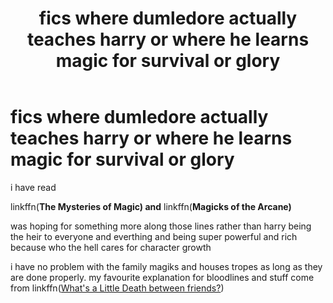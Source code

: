#+TITLE: fics where dumledore actually teaches harry or where he learns magic for survival or glory

* fics where dumledore actually teaches harry or where he learns magic for survival or glory
:PROPERTIES:
:Author: Kingslayer629736
:Score: 4
:DateUnix: 1572463506.0
:DateShort: 2019-Oct-30
:FlairText: Request
:END:
i have read

linkffn(*The Mysteries of Magic) and* linkffn(*Magicks of the Arcane)*

was hoping for something more along those lines rather than harry being the heir to everyone and everthing and being super powerful and rich because who the hell cares for character growth

i have no problem with the family magiks and houses tropes as long as they are done properly. my favourite explanation for bloodlines and stuff come from linkffn([[https://www.fanfiction.net/s/12101842/1/What-s-a-Little-Death-between-friends][What's a Little Death between friends?]])

